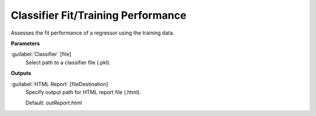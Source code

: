 .. _Classifier Fit/Training Performance:

***********************************
Classifier Fit/Training Performance
***********************************

Assesses the fit performance of a regressor using the training data.

**Parameters**


:guilabel:`Classifier` [file]
    Select path to a classifier file (.pkl).

**Outputs**


:guilabel:`HTML Report` [fileDestination]
    Specify output path for HTML report file (.html).

    Default: *outReport.html*

